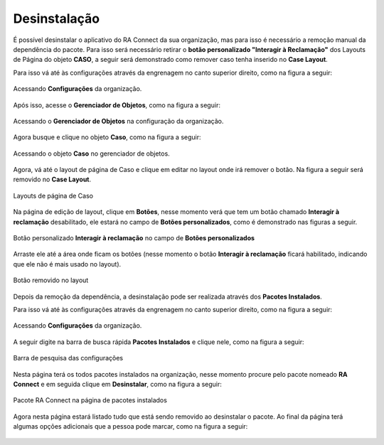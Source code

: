 #############
Desinstalação
#############

É possível desinstalar o aplicativo do RA Connect da sua organização, mas para isso é necessário a remoção manual da dependência do pacote. 
Para isso será necessário retirar o **botão personalizado "Interagir à Reclamação"** dos Layouts de Página do objeto **CASO**, a seguir será
demonstrado como remover caso tenha inserido no **Case Layout**.   

Para isso vá até às configurações através da engrenagem no canto superior direito, como na figura a seguir:

.. figure:: img/configuracao.png
    :alt: Solidity logo
    :align: center
    
    Acessando **Configurações** da organização.

Após isso, acesse o **Gerenciador de Objetos**, como na figura a seguir:

.. figure:: img/gerenciadorObjetos.png
    :alt: Solidity logo
    :align: center
    
    Acessando o **Gerenciador de Objetos** na configuração da organização.

Agora busque e clique no objeto **Caso**, como na figura a seguir:

.. figure:: img/objetoCaso.png
    :alt: Solidity logo
    :align: center
    
    Acessando o objeto **Caso** no gerenciador de objetos.

Agora, vá até o layout de página de Caso e clique em editar no layout onde irá remover o botão. Na figura a seguir será removido no **Case Layout**.

.. figure:: img/layoutsCaso.png
    :alt: Solidity logo
    :align: center
    
    Layouts de página de Caso

Na página de edição de layout, clique em **Botões**, nesse momento verá que tem um botão chamado **Interagir à reclamação** desabilitado, ele estará no campo de **Botões personalizados**, como é demonstrado nas figuras a seguir.

.. figure:: img/botaoReclamacaoInserido.png
    :alt: Solidity logo
    :align: center
    
    Botão personalizado **Interagir à reclamação** no campo de **Botões personalizados**

Arraste ele até a área onde ficam os botões (nesse momento o botão **Interagir à reclamação** ficará habilitado, indicando que ele não é mais usado no layout).

.. figure:: img/botaoReclamacaoRemovido.png
    :alt: Solidity logo
    :align: center
    
    Botão removido no layout
 
Depois da remoção da dependência, a desinstalação pode ser realizada através dos **Pacotes Instalados**. 

Para isso vá até às configurações através da engrenagem no canto superior direito, como na figura a seguir:

.. figure:: img/configuracao.png
    :alt: Solidity logo
    :align: center
    
    Acessando **Configurações** da organização.

A seguir digite na barra de busca rápida **Pacotes Instalados** e clique nele, como na figura a seguir:

.. figure:: img/pacotesInstalados.png
    :alt: Solidity logo
    :align: center
    
    Barra de pesquisa das configurações

Nesta página terá os todos pacotes instalados na organização, nesse momento procure pelo pacote nomeado **RA Connect** e em seguida clique em **Desinstalar**, como na figura a seguir:

.. figure:: img/pacotesInstalados.png
    :alt: Solidity logo
    :align: center
    
    Pacote RA Connect na página de pacotes instalados

Agora nesta página estará listado tudo que está sendo removido ao desinstalar o pacote. Ao final da página terá algumas opções adicionais que a pessoa pode marcar, como na figura a seguir:

.. figure:: img/configuracaoDesinstalacao.png
    :alt: Solidity logo
    :align: center